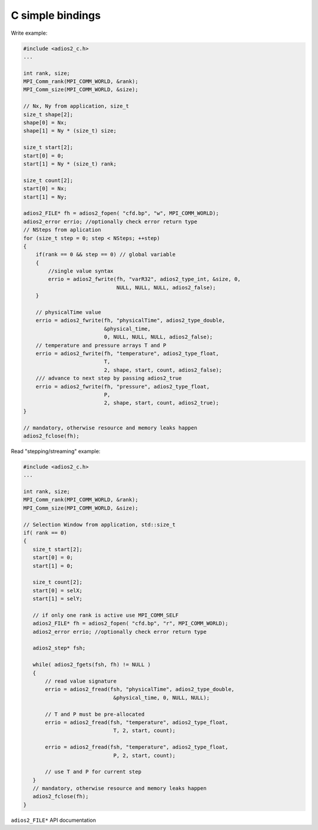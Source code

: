 *****************
C simple bindings
*****************

Write example:

.. code-block:: c

   #include <adios2_c.h>
   ...
   
   int rank, size;
   MPI_Comm_rank(MPI_COMM_WORLD, &rank);
   MPI_Comm_size(MPI_COMM_WORLD, &size);
   
   // Nx, Ny from application, size_t
   size_t shape[2];
   shape[0] = Nx;
   shape[1] = Ny * (size_t) size;
   
   size_t start[2];
   start[0] = 0;
   start[1] = Ny * (size_t) rank;
   
   size_t count[2];
   start[0] = Nx;
   start[1] = Ny;
   
   adios2_FILE* fh = adios2_fopen( "cfd.bp", "w", MPI_COMM_WORLD);
   adios2_error errio; //optionally check error return type
   // NSteps from aplication
   for (size_t step = 0; step < NSteps; ++step)
   {
       if(rank == 0 && step == 0) // global variable
       {
           //single value syntax
           errio = adios2_fwrite(fh, "varR32", adios2_type_int, &size, 0, 
                                 NULL, NULL, NULL, adios2_false);
       }

       // physicalTime value
       errio = adios2_fwrite(fh, "physicalTime", adios2_type_double,  
                             &physical_time,   
                             0, NULL, NULL, NULL, adios2_false);
       // temperature and pressure arrays T and P
       errio = adios2_fwrite(fh, "temperature", adios2_type_float,  
                             T, 
                             2, shape, start, count, adios2_false);
       /// advance to next step by passing adios2_true
       errio = adios2_fwrite(fh, "pressure", adios2_type_float,
                             P,    
                             2, shape, start, count, adios2_true);
   }
   
   // mandatory, otherwise resource and memory leaks happen 
   adios2_fclose(fh); 

Read "stepping/streaming" example:

.. code-block:: c++
   
   #include <adios2_c.h>
   ...
   
   int rank, size;
   MPI_Comm_rank(MPI_COMM_WORLD, &rank);
   MPI_Comm_size(MPI_COMM_WORLD, &size);
   
   // Selection Window from application, std::size_t
   if( rank == 0)
   {
      size_t start[2];
      start[0] = 0;
      start[1] = 0;
   
      size_t count[2];
      start[0] = selX;
      start[1] = selY;
   
      // if only one rank is active use MPI_COMM_SELF
      adios2_FILE* fh = adios2_fopen( "cfd.bp", "r", MPI_COMM_WORLD);
      adios2_error errio; //optionally check error return type
      
      adios2_step* fsh;
      
      while( adios2_fgets(fsh, fh) != NULL )
      {
          // read value signature
          errio = adios2_fread(fsh, "physicalTime", adios2_type_double, 
                                &physical_time, 0, NULL, NULL); 
          
          // T and P must be pre-allocated
          errio = adios2_fread(fsh, "temperature", adios2_type_float, 
                                T, 2, start, count);
          
          errio = adios2_fread(fsh, "temperature", adios2_type_float, 
                                P, 2, start, count);
          
          // use T and P for current step
      }
      // mandatory, otherwise resource and memory leaks happen 
      adios2_fclose(fh); 
   }



``adios2_FILE*`` API documentation

.. doxygenfile:: adios2_c_FILE.h
   :project: C
   :path: ../../bindings/C/c/
   
   
  